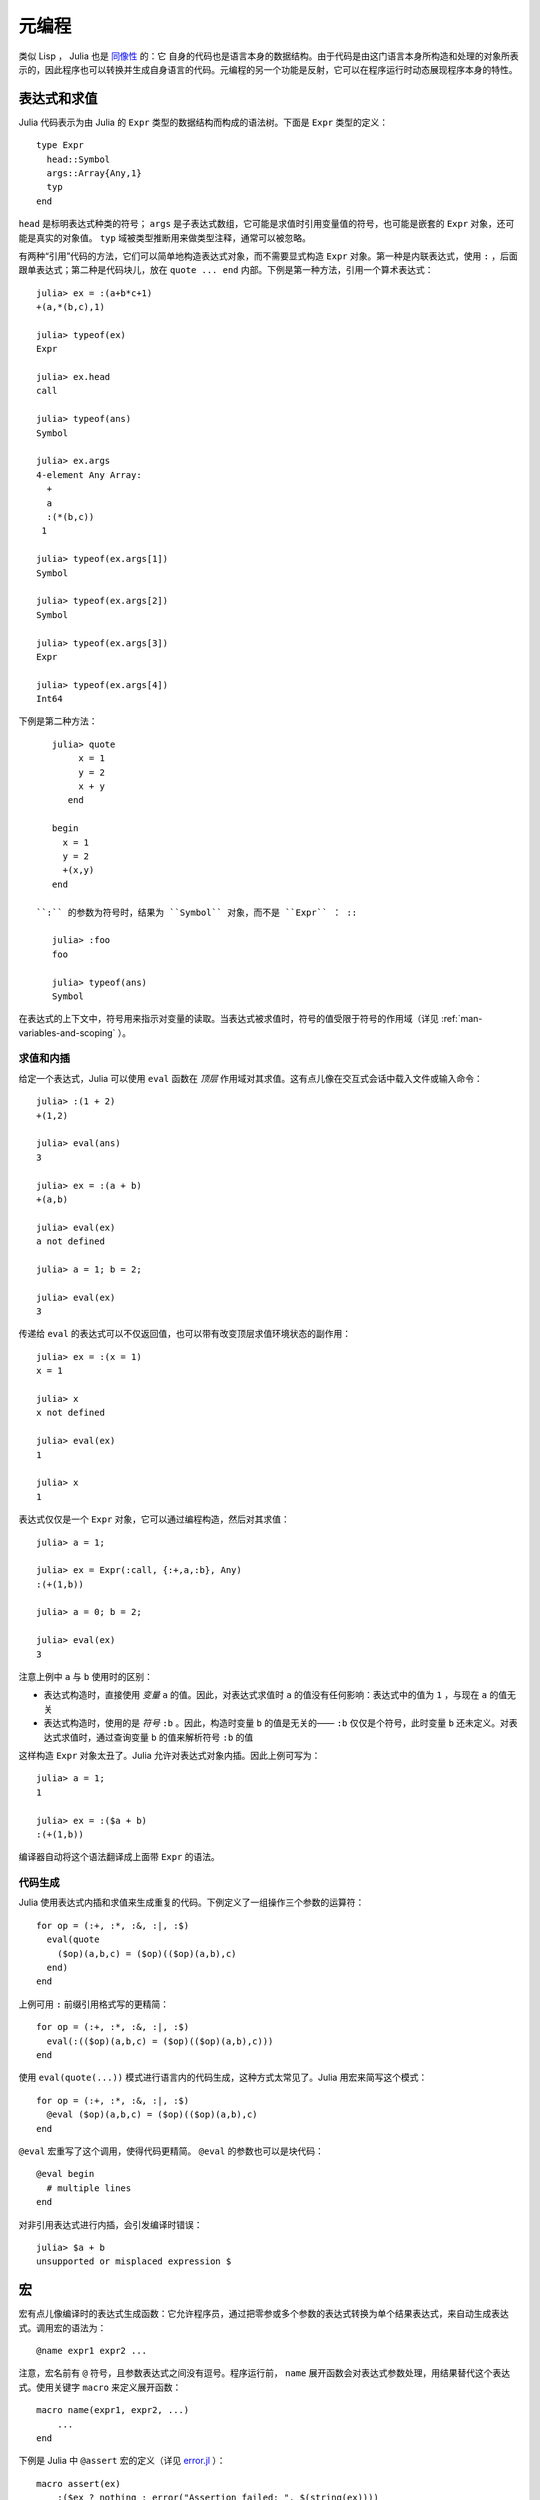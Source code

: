 .. _man-metaprogramming:

********
 元编程  
********

类似 Lisp ， Julia 也是 `同像性 <http://en.wikipedia.org/wiki/Homoiconicity>`_ 的：它 自身的代码也是语言本身的数据结构。由于代码是由这门语言本身所构造和处理的对象所表示的，因此程序也可以转换并生成自身语言的代码。元编程的另一个功能是反射，它可以在程序运行时动态展现程序本身的特性。

表达式和求值
------------

Julia 代码表示为由 Julia 的 ``Expr`` 类型的数据结构而构成的语法树。下面是 ``Expr`` 类型的定义： ::

    type Expr
      head::Symbol
      args::Array{Any,1}
      typ
    end

``head`` 是标明表达式种类的符号； ``args`` 是子表达式数组，它可能是求值时引用变量值的符号，也可能是嵌套的 ``Expr`` 对象，还可能是真实的对象值。 ``typ`` 域被类型推断用来做类型注释，通常可以被忽略。

有两种“引用”代码的方法，它们可以简单地构造表达式对象，而不需要显式构造 ``Expr`` 对象。第一种是内联表达式，使用 ``:`` ，后面跟单表达式；第二种是代码块儿，放在 ``quote ... end`` 内部。下例是第一种方法，引用一个算术表达式： ::

    julia> ex = :(a+b*c+1)
    +(a,*(b,c),1)

    julia> typeof(ex)
    Expr

    julia> ex.head
    call

    julia> typeof(ans)
    Symbol

    julia> ex.args
    4-element Any Array:
      +        
      a        
      :(*(b,c))
     1         

    julia> typeof(ex.args[1])
    Symbol

    julia> typeof(ex.args[2])
    Symbol

    julia> typeof(ex.args[3])
    Expr

    julia> typeof(ex.args[4])
    Int64

下例是第二种方法： ::

    julia> quote
         x = 1
         y = 2
         x + y
       end

    begin
      x = 1
      y = 2
      +(x,y)
    end

 ``:`` 的参数为符号时，结果为 ``Symbol`` 对象，而不是 ``Expr`` ： ::

    julia> :foo
    foo

    julia> typeof(ans)
    Symbol

在表达式的上下文中，符号用来指示对变量的读取。当表达式被求值时，符号的值受限于符号的作用域（详见 :ref:`man-variables-and-scoping` ）。

求值和内插
~~~~~~~~~~

给定一个表达式，Julia 可以使用 ``eval`` 函数在 *顶层* 作用域对其求值。这有点儿像在交互式会话中载入文件或输入命令： ::

    julia> :(1 + 2)
    +(1,2)

    julia> eval(ans)
    3

    julia> ex = :(a + b)
    +(a,b)

    julia> eval(ex)
    a not defined

    julia> a = 1; b = 2;

    julia> eval(ex)
    3

传递给 ``eval`` 的表达式可以不仅返回值，也可以带有改变顶层求值环境状态的副作用： ::

    julia> ex = :(x = 1)
    x = 1

    julia> x
    x not defined

    julia> eval(ex)
    1

    julia> x
    1

表达式仅仅是一个 ``Expr`` 对象，它可以通过编程构造，然后对其求值： ::

    julia> a = 1;

    julia> ex = Expr(:call, {:+,a,:b}, Any)
    :(+(1,b))

    julia> a = 0; b = 2;

    julia> eval(ex)
    3

注意上例中 ``a`` 与 ``b`` 使用时的区别：

-  表达式构造时，直接使用 *变量* ``a`` 的值。因此，对表达式求值时 ``a`` 的值没有任何影响：表达式中的值为 ``1`` ，与现在 ``a`` 的值无关
-  表达式构造时，使用的是 *符号* ``:b`` 。因此，构造时变量 ``b`` 的值是无关的—— ``:b`` 仅仅是个符号，此时变量 ``b`` 还未定义。对表达式求值时，通过查询变量 ``b`` 的值来解析符号 ``:b`` 的值

这样构造 ``Expr`` 对象太丑了。Julia 允许对表达式对象内插。因此上例可写为： ::

    julia> a = 1;
    1

    julia> ex = :($a + b)
    :(+(1,b))

编译器自动将这个语法翻译成上面带 ``Expr`` 的语法。

代码生成
~~~~~~~~

Julia 使用表达式内插和求值来生成重复的代码。下例定义了一组操作三个参数的运算符： ::

    for op = (:+, :*, :&, :|, :$)
      eval(quote
        ($op)(a,b,c) = ($op)(($op)(a,b),c)
      end)
    end

上例可用 ``:`` 前缀引用格式写的更精简： ::

    for op = (:+, :*, :&, :|, :$)
      eval(:(($op)(a,b,c) = ($op)(($op)(a,b),c)))
    end

使用 ``eval(quote(...))`` 模式进行语言内的代码生成，这种方式太常见了。Julia 用宏来简写这个模式： ::

    for op = (:+, :*, :&, :|, :$)
      @eval ($op)(a,b,c) = ($op)(($op)(a,b),c)
    end

``@eval`` 宏重写了这个调用，使得代码更精简。 ``@eval`` 的参数也可以是块代码： ::

    @eval begin
      # multiple lines
    end

对非引用表达式进行内插，会引发编译时错误： ::

    julia> $a + b
    unsupported or misplaced expression $

.. _man-macros:

宏
--

宏有点儿像编译时的表达式生成函数：它允许程序员，通过把零参或多个参数的表达式转换为单个结果表达式，来自动生成表达式。调用宏的语法为： ::

    @name expr1 expr2 ...

注意，宏名前有 ``@`` 符号，且参数表达式之间没有逗号。程序运行前， ``name`` 展开函数会对表达式参数处理，用结果替代这个表达式。使用关键字 ``macro`` 来定义展开函数： ::

    macro name(expr1, expr2, ...)
        ...
    end

下例是 Julia 中 ``@assert`` 宏的定义（详见 `error.jl <https://github.com/JuliaLang/julia/blob/master/base/error.jl>`_ ）： ::

    macro assert(ex)
        :($ex ? nothing : error("Assertion failed: ", $(string(ex))))
    end

这个宏可如下使用： ::

    julia> @assert 1==1.0

    julia> @assert 1==0
    Assertion failed: 1==0

宏调用时被展开，因此上面调用等价于： ::

    1==1.0 ? nothing : error("Assertion failed: ", "1==1.0")
    1==0 ? nothing : error("Assertion failed: ", "1==0")

上例没法写成函数，因为只知道结果 *值* ，不知道要求值的表达式是什么。

卫生宏
~~~~~~

`卫生宏 <http://en.wikipedia.org/wiki/Hygienic_macro>`_ 是个更复杂的宏。Julia 需要确保宏引入和使用的变量不会与代码内插进宏的变量冲突。宏也可能在不是它所定义的模块中被调用。我们需要确保所有的全局变量都解析到正确的模块中。

来看一下 ``@time`` 宏，它的参数是一个表达式。它先记录下时间，运行表达式，再记录下时间，打印出这两次之间的时间差，它的最终值是表达式的值： ::

    macro time(ex)
      quote
        local t0 = time()
        local val = $ex
        local t1 = time()
        println("elapsed time: ", t1-t0, " seconds")
        val
      end
    end

``t0``, ``t1``, 及 ``val`` 应为私有临时变量，而 ``time`` 是标准库中的 ``time`` 函数，而不是用户可能使用的某个叫 ``time`` 的变量（ ``println`` 函数也如此）。

Julia 宏展开机制是这样解决命名冲突的。首先，宏结果的变量被分类为本地变量或全局变量。如果变量被赋值（且未被声明为全局变量）、被声明为本地变量、或被用作函数参数名，则它被认为是本地变量；否则，它被认为是全局变量。本地变量被重命名为一个独一无二的名字（使用 ``gensym`` 函数产生新符号），全局变量被解析到宏定义环境中。

但还有个问题没解决。考虑下例： ::

    module MyModule
    import Base.@time

    time() = ... # 做一些计算

    @time time()
    end

此例中， ``ex`` 是对 ``time`` 的调用，但它并不是宏使用的 ``time`` 函数。它实际指向的是 ``MyModule.time`` 。因此我们应对要解析到宏调用环境中的 ``ex`` 代码做修改。这是通过 ``esc`` 函数的对表达式“转义”完成的： ::

    macro time(ex)
        ...
        local val = $(esc(ex))
        ...
    end

这样，封装的表达式就不会被宏展开机制处理，能够正确的在宏调用环境中解析。

必要时这个转义机制可以用来“破坏”卫生，从而引入或操作自定义变量。下例在调用环境中宏将 ``x`` 设置为 0 ： ::

    macro zerox()
      esc(:(x = 0))
    end

    function foo()
      x = 1
      @zerox
      x  # 为 0
    end

应审慎使用这种操作。

非标准字符串文本
~~~~~~~~~~~~~~~~

:ref:`Strings <man-non-standard-string-literals>` 中曾讨论过带标识符前缀的字符串文本被称为非标准字符串文本。事实上，这些行为不是 Julia 解释器或编码器内建的，它们调用的是特殊名字的宏。例如，正则表达式宏的定义如下： ::

    macro r_str(p)
      Regex(p)
    end

因此，表达式 ``r"^\s*(?:#|$)"`` 等价于把下列对象直接放入语法树： ::

    Regex("^\\s*(?:#|\$)")

这么写不仅字符串文本短，而且效率高：正则表达式需要被编译，而 ``Regex`` 仅在 *代码编译时* 才构造，因此仅编译一次，而不是每次执行都编译。下例中循环中有一个正则表达式： ::

    for line = lines
      m = match(r"^\s*(?:#|$)", line)
      if m.match == nothing
        # non-comment
      else
        # comment
      end
    end

不使用宏时，要使上例只编译一次，需要如下改写： ::

    re = Regex("^\\s*(?:#|\$)")
    for line = lines
      m = match(re, line)
      if m.match == nothing
        # non-comment
      else
        # comment
      end
    end

由于编译器优化的原因，上例依然不如使用宏高效。但有时，不使用宏可能更方便：要对正则表达式内插时；正则表达式模式本身是动态的，每次循环迭代都会改变，生成新的正则表达式。

不止非标准字符串文本，命令文本语法（ ```echo "Hello, $person"``` ）也是用宏实现的： ::

    macro cmd(str)
      :(cmd_gen($shell_parse(str)))
    end

当然，大量复杂的工作被这个宏定义中的函数隐藏了，但是这些函数也是用 Julia 写的。你可以阅读源代码，看看它如何工作。它所做的事儿就是构造一个表达式对象，用于插入到你的程序的语法树中。

反射
----


